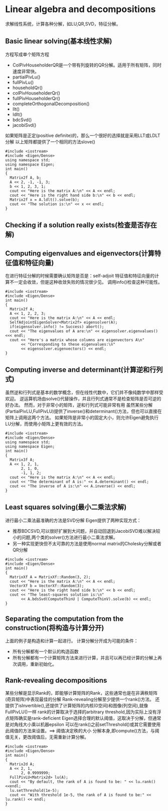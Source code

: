 * Linear algebra and decompositions
   求解线性系统，计算各种分解，如LU,QR,SVD，特征分解。
  
** Basic linear solving(基本线性求解)
   方程写成单个矩阵方程
   - ColPivHouseholderQR是一个带有列旋转的QR分解。适用于所有矩阵，同时速度非常快。
   - partialPivLu()
   - fullPivLu()
   - householdQr()
   - colPivHouseholderQr()
   - fullPivHouseholderQr()
   - completeOrthogonalDecomposition()
   - llt()
   - ldlt()
   - bdcSvd()
   - jacobiSvd()
   如果矩阵是正定(positive definite)的，那么一个很好的选择就是采用LLT或LDLT分解
   以上矩阵都提供了一个相同的方法slove()
   #+BEGIN_SRC c++
     #include <iostream>
     #include <Eigen/Dense>
     using namespace std;
     using namespace Eigen;
     int main()
     {
       Matrix2f A, b;
       A << 2, -1, -1, 3;
       b << 1, 2, 3, 1;
       cout << "Here is the matrix A:\n" << A << endl;
       cout << "Here is the right hand side b:\n" << b << endl;
       Matrix2f x = A.ldlt().solve(b);
       cout << "The solution is:\n" << x << endl;
     }
   #+END_SRC
** Checking if a solution really exists(检查是否存在解)
** Computing eigenvalues and eigenvectors(计算特征值和特征向量)
   在进行特征分解的时候需要确认矩阵是否是：self-adjoit
   特征值和特征向量的计算不一定会收敛，但是这种收敛失败的情况很少见。
   调用info()检查这种可能性。
   #+BEGIN_SRC c++
     #include <iostream>
     #include <Eigen/Dense>
     int main()
     {
       Matrix2f A;
       A << 1, 2, 2, 3;
       cout << "Here is the matrix A:\n" << A << endl;
       SelfAdjointEigenSolver<Matrix2f> eigensolver(A);
       if(eigensolver.info() != Success) abort();
       cout << "The eigenvalues of A are:\n" << eigensolver.eigenvalues() <<< endl;
       cout << "Here's a matrix whose columns are eigenvectors A\n"
            << "Corresponding to these eigenvalues:\n"
            << eigensolver.eigenvectors() << endl;
     }
   #+END_SRC
** Computing inverse and determinant(计算逆和行列式)
   虽然逆和行列式是基本的数学概念，但在线性代数中，它们并不像纯数学中那样受欢迎。
   逆运算机场由solve()代替操作，并且行列式通常不是检查矩阵是否可逆的好办法。
   然而，对于非常小的矩阵，逆和行列式可能非常有用
   虽然某些分解(PartialPivLU,FullPivLU)提供了inverse()和determinant()方法，但也可以直接在矩阵上调用这两个方法。
   如果矩阵是非常小的固定大小，则允许Eigen避免执行LU分解，而使用小矩阵上更有效的方法。
   #+BEGIN_SRC c++
     #include <iostream>
     #include <Eigen/Dense>
     using namespace std;
     using namespace Eigen;
     int main()
     {
       Matrix3f A;
       A << 1, 2, 1,
            2, 1, 0,
            -1, 1, 2;
       cout << "Here is the matrix A:\n" << A << endl;
       cout << "The determinant of A is:" << A.determinant() << endl;
       cout << "The inverse of A is:\n" << A.inverse() << endl;
     }
   #+END_SRC
** Least squares solving(最小二乘法求解)
   进行最小二乘法最准确的方法是SVD分解
   Eigen提供了两种实现方式：
   - 推荐BDCSVD,可以很好扩展到大问题，并自动回退到JacobiSVD难以解决较小的问题,两个类的solver()方法进行最小二乘法求解。
   - 另一种实现更快但不太可靠的方法是使用normal matrix的Cholesky分解或者QR分解
   #+BEGIN_SRC c++
     #include <iostream>
     #include <Eigen/Dense>
     int main()
     {
       MatrixXf A = MatrixXf::Random(3, 2);
       cout << "Here is the matrix A:\n" << A << endl;
       VectorXf b = VectorXf::Random(3);
       cout << "Here is the right hand side b:\n" << b << endl;
       cout << "The least-squares solution is:\n" 
            << A.bdsSvd(ComputeThinU | ComputeThinV).solve(b) << endl;
     }
   #+END_SRC
** Separating the computation from the construction(将构造与计算分开)
   上面的例子是构造和计算一起进行。
   计算分解分开成为可能的条件：
   - 所有分解都有一个默认的构造函数
   - 所有分解都有一个计算矩阵方法来进行计算，并且可以再已经计算的分解上再次调用，重新初始化。
** Rank-revealing decompositions
   某些分解是显示Rank的，即能够计算矩阵的Rank，这些通常也是在非满秩矩阵(奇异矩阵)中表现最佳的分解
   Rank-revealing分解至少提供一个rank()方法。
   还提供了isInvertible(),还提供了计算矩阵的内核(0空间)和图像(列空间),就像FullPivLU()一样
   rank的计算取决于选择的arbitrary threshold,因为实际上没有浮点矩阵确实是rank-deficient
   Eigen选择合理的默认阈值，这取决于分解，但通常是对角线大小乘以机器epsilon
   可以在rank()之前setThreshold()或其它需要使用此阈值的方法来设置。==> 阈值决定秩的大小
   分解本身,即compute()方法，与阈值无关，更改阈值后，无需重新计算分解。
   #+BEGIN_SRC c++
     #include <iostream>
     #include <Eigen/Dense>
     int main()
     {
       Matrix2d A;
       A << 2, 1,
            2, 0.9999999;
       FullPivLU<Matrix2d> lu(A);
       cout << "By default, the rank of A is found to be: " << lu.rank() <≺endl;
       lu.setThreshold(1e-5);
       cout << "With threshold 1e-5, the rank of A is found to be:" << lu.rank() << endl;
     }
   #+END_SRC

